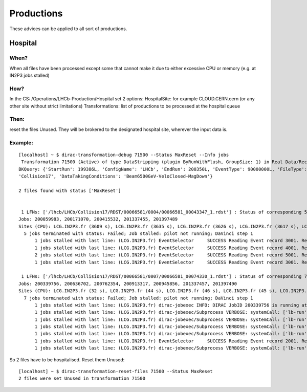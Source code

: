 ===========
Productions
===========

These advices can be applied to all sort of productions.

********
Hospital
********

When?
=====

When all files have been processed except some that cannot make it due to either excessive CPU or memory (e.g. at IN2P3 jobs stalled)

How?
====

In the CS: /Operations/LHCb-Production/Hospital set 2 options:
HospitalSite: for example CLOUD.CERN.cern (or any other site without strict limitations)
Transformations: list of productions to be processed at the hospital queue

Then:
=====

reset the files Unused. They will be brokered to the designated hospital site, wherever the input data is.


Example:
========

::

    [localhost] ~ $ dirac-transformation-debug 71500 --Status MaxReset --Info jobs
     Transformation 71500 (Active) of type DataStripping (plugin ByRunWithFlush, GroupSize: 1) in Real Data/Reco17/Stripping29r2
    BKQuery: {'StartRun': 199386L, 'ConfigName': 'LHCb', 'EndRun': 200350L, 'EventType': 90000000L, 'FileType': 'RDST', 'ProcessingPass': 'Real Data/Reco17', 'Visible': 'Yes', 'DataQualityFlag': ['OK', 'UNCHECKED'], 'ConfigVersion':
    'Collision17', 'DataTakingConditions': 'Beam6500GeV-VeloClosed-MagDown'}

    2 files found with status ['MaxReset']


     1 LFNs: ['/lhcb/LHCb/Collision17/RDST/00066581/0004/00066581_00043347_1.rdst'] : Status of corresponding 5 jobs (sorted):
    Jobs: 200059983, 200171070, 200415532, 201337455, 201397489
    Sites (CPU): LCG.IN2P3.fr (3609 s), LCG.IN2P3.fr (3635 s), LCG.IN2P3.fr (3626 s), LCG.IN2P3.fr (3617 s), LCG.IN2P3.fr (3649 s)
      5 jobs terminated with status: Failed; Job stalled: pilot not running; DaVinci step 1
    	  1 jobs stalled with last line: (LCG.IN2P3.fr) EventSelector     SUCCESS Reading Event record 3001. Record number within stream 1: 3001
    	  1 jobs stalled with last line: (LCG.IN2P3.fr) EventSelector     SUCCESS Reading Event record 4001. Record number within stream 1: 4001
    	  2 jobs stalled with last line: (LCG.IN2P3.fr) EventSelector     SUCCESS Reading Event record 5001. Record number within stream 1: 5001
    	  1 jobs stalled with last line: (LCG.IN2P3.fr) EventSelector     SUCCESS Reading Event record 3001. Record number within stream 1: 3001

     1 LFNs: ['/lhcb/LHCb/Collision17/RDST/00066581/0007/00066581_00074330_1.rdst'] : Status of corresponding 7 jobs (sorted):
    Jobs: 200339756, 200636702, 200762354, 200913317, 200945856, 201337457, 201397490
    Sites (CPU): LCG.IN2P3.fr (32 s), LCG.IN2P3.fr (44 s), LCG.IN2P3.fr (46 s), LCG.IN2P3.fr (45 s), LCG.IN2P3.fr (44 s), LCG.IN2P3.fr (3362 s), LCG.IN2P3.fr (38 s)
      7 jobs terminated with status: Failed; Job stalled: pilot not running; DaVinci step 1
    	  1 jobs stalled with last line: (LCG.IN2P3.fr) dirac-jobexec INFO: DIRAC JobID 200339756 is running at site LCG.IN2P3.fr
    	  1 jobs stalled with last line: (LCG.IN2P3.fr) dirac-jobexec/Subprocess VERBOSE: systemCall: ['lb-run', '--use-grid', '-c', 'best', '--use=AppConfig v3r [...]
    	  1 jobs stalled with last line: (LCG.IN2P3.fr) dirac-jobexec/Subprocess VERBOSE: systemCall: ['lb-run', '--use-grid', '-c', 'best', '--use=AppConfig v3r [...]
    	  1 jobs stalled with last line: (LCG.IN2P3.fr) dirac-jobexec/Subprocess VERBOSE: systemCall: ['lb-run', '--use-grid', '-c', 'best', '--use=AppConfig v3r [...]
    	  1 jobs stalled with last line: (LCG.IN2P3.fr) dirac-jobexec/Subprocess VERBOSE: systemCall: ['lb-run', '--use-grid', '-c', 'best', '--use=AppConfig v3r [...]
    	  1 jobs stalled with last line: (LCG.IN2P3.fr) EventSelector     SUCCESS Reading Event record 2001. Record number within stream 1: 2001
    	  1 jobs stalled with last line: (LCG.IN2P3.fr) dirac-jobexec/Subprocess VERBOSE: systemCall: ['lb-run', '--use-grid', '-c', 'best', '--use=AppConfig v3r [...]

So 2 files have to be hospitalised. Reset them Unused:

::

    [localhost] ~ $ dirac-transformation-reset-files 71500 --Status MaxReset
    2 files were set Unused in transformation 71500
